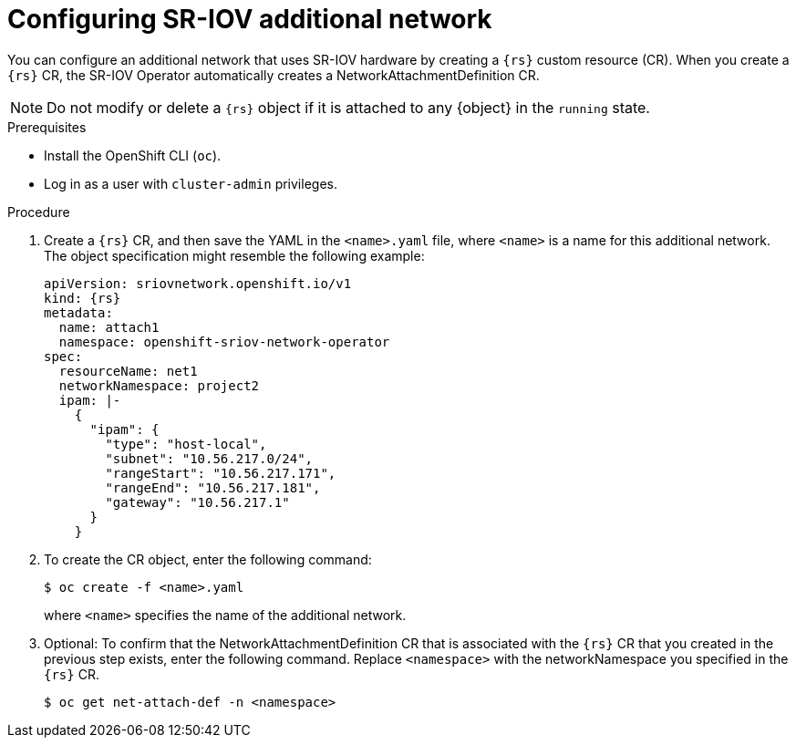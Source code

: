 // Module included in the following assemblies:
//
// * networking/hardware_networks/configuring-sriov-net-attach.adoc

// Note: IB does not support ipam with `type=dhcp`.

ifeval::["{context}" == "configuring-sriov-net-attach"]
:rs: SriovNetwork
:object: Pods
endif::[]

[id="nw-sriov-network-attachment_{context}"]
= Configuring SR-IOV additional network

You can configure an additional network that uses SR-IOV hardware by creating a `{rs}` custom resource (CR).
When you create a `{rs}` CR, the SR-IOV Operator automatically creates a NetworkAttachmentDefinition CR.

[NOTE]
=====
Do not modify or delete a `{rs}` object if it is attached to any {object} in the `running` state.
=====

.Prerequisites

* Install the OpenShift CLI (`oc`).
* Log in as a user with `cluster-admin` privileges.

.Procedure

. Create a `{rs}` CR, and then save the YAML in the `<name>.yaml` file, where `<name>` is a name for this additional network. The object specification might resemble the following example:
+
[source,yaml,subs="attributes+"]
----
apiVersion: sriovnetwork.openshift.io/v1
kind: {rs}
metadata:
  name: attach1
  namespace: openshift-sriov-network-operator
spec:
  resourceName: net1
  networkNamespace: project2
  ipam: |-
    {
      "ipam": {
        "type": "host-local",
        "subnet": "10.56.217.0/24",
        "rangeStart": "10.56.217.171",
        "rangeEnd": "10.56.217.181",
        "gateway": "10.56.217.1"
      }
    }
----

. To create the CR object, enter the following command:
+
[source,terminal]
----
$ oc create -f <name>.yaml
----
+
where `<name>` specifies the name of the additional network.

. Optional: To confirm that the NetworkAttachmentDefinition CR that is associated with the `{rs}` CR that you created in the previous step exists, enter the following command. Replace `<namespace>` with the networkNamespace you specified in the `{rs}` CR.
+
[source,terminal]
----
$ oc get net-attach-def -n <namespace>
----

ifdef::object[]
:!object:
endif::[]

ifdef::rs[]
:!rs:
endif::[]
